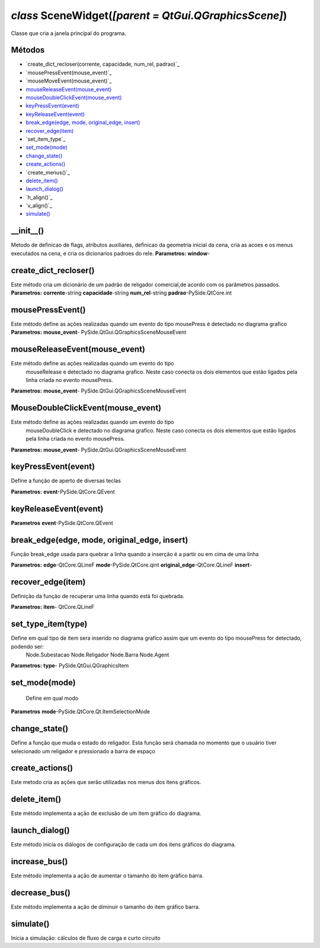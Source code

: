 .. SmartPower documentation master file, created by
   sphinx-quickstart on Thu Jul 16 09:57:33 2015.
   You can adapt this file completely to your liking, but it should at least
   contain the root `toctree` directive.

*class* SceneWidget(*[parent = QtGui.QGraphicsScene]*)
====================================================

Classe que cria a janela principal do programa.

Métodos
+++++++
* `create_dict_recloser(corrente, capacidade, num_rel, padrao)`_
* `mousePressEvent(mouse_event)`_
* `mouseMoveEvent(mouse_event)`_
* `mouseReleaseEvent(mouse_event)`_
* `mouseDoubleClickEvent(mouse_event)`_
* `keyPressEvent(event)`_
* `keyReleaseEvent(event)`_
* `break_edge(edge, mode, original_edge, insert)`_
* `recover_edge(item)`_
* `set_item_type`_
* `set_mode(mode)`_
* `change_state()`_
* `create_actions()`_
* `create_menus()`_
* `delete_item()`_
* `launch_dialog()`_
* `h_align()`_
* `v_align()`_
* `simulate()`_



__init__()
++++++++++++++++++++++++++++++++++++++++++++++++++
Metodo de definicao de flags, atributos auxiliares, definicao da geometria inicial da cena, cria as acoes e os menus executados na cena, e cria os dicionarios padroes do rele.
**Parametros:**
**window**-

create_dict_recloser()
++++++++++++++++++++++++++++++++
Este método cria um dicionário de um padrão de religador comercial,de acordo com os parâmetros passados.
**Parametros:**
**corrente**-string
**capacidade**-string
**num_rel**-string
**padrao**-PySide.QtCore.int

mousePressEvent()
+++++++++++++++++++++++++++++++
Este método define as ações realizadas quando um evento do tipo mousePress é detectado no diagrama grafico
**Parametros:**
**mouse_event**- PySide.QtGui.QGraphicsSceneMouseEvent

mouseReleaseEvent(mouse_event)
+++++++++++++++++++++++++++++++++++
Este método define as ações realizadas quando um evento do tipo
            mouseRelease e detectado no diagrama grafico. Neste caso conecta
            os dois elementos que estão ligados pela linha criada no evento
            mousePress.
**Parametros:**
**mouse_event**-  PySide.QtGui.QGraphicsSceneMouseEvent

MouseDoubleClickEvent(mouse_event)
++++++++++++++++++++++++++++++++++++++++++
Este método define as ações realizadas quando um evento do tipo
            mouseDoubleClick e detectado no diagrama grafico. Neste caso
            conecta os dois elementos que estão ligados pela linha criada no
            evento mousePress.
**Parametros:**
**mouse_event**-  PySide.QtGui.QGraphicsSceneMouseEvent

keyPressEvent(event)
+++++++++++++++++++++++++
Define a função de aperto de diversas teclas

**Parametros:**
**event**-PySide.QtCore.QEvent 


keyReleaseEvent(event)
++++++++++++++++++++++++++++++
**Parametros**
**event**-PySide.QtCore.QEvent

break_edge(edge, mode, original_edge, insert)
++++++++++++++++++++++++++++++++++++++++++++++++++++++++++++++++++++++++++++++++++++++++++++++++++++++++++++++++
Função break_edge usada para quebrar a linha quando a inserção é a partir ou em cima de uma linha

**Parametros:**
**edge**-QtCore.QLineF
**mode**-PySide.QtCore.qint
**original_edge**-QtCore.QLineF
**insert**-

recover_edge(item)
+++++++++++++++++++++++++++++++++
Definição da função de recuperar uma linha quando está foi quebrada.

**Parametros:**
**item**- QtCore.QLineF

set_type_item(type)
+++++++++++++++++++++
Define em qual tipo de item sera inserido no diagrama grafico assim que um evento do tipo mousePress for detectado, podendo ser:
            Node.Subestacao
            Node.Religador
            Node.Barra
            Node.Agent
**Parametros:**
**type**- PySide.QtGui.QGraphicsItem

set_mode(mode)
++++++++++++++++++
 Define em qual modo
**Parametros**
**mode**-PySide.QtCore.Qt.ItemSelectionMode

change_state()
+++++++++++++++++++++++++
Define a função que muda o estado do religador. Esta função será chamada no momento que o usuário tiver selecionado um religador e pressionado a barra de espaço

create_actions()
+++++++++++++++++++++
Este metodo cria as ações que serão utilizadas nos menus dos itens gráficos.

delete_item()
++++++++++++++++++++
Este método implementa a ação de exclusão de um item gráfico do diagrama.

launch_dialog()
+++++++++++++++++++
Este método inicia os diálogos de configuração de cada um dos itens gráficos do diagrama.

increase_bus()
+++++++++++++++++++++
Este método implementa a ação de aumentar o tamanho do item gráfico barra.

decrease_bus()
++++++++++++++++++++
Este método implementa a ação de diminuir o tamanho do item gráfico barra.

simulate()
++++++++++++++++++
Inicia a simulação: cálculos de fluxo de carga e curto circuito









